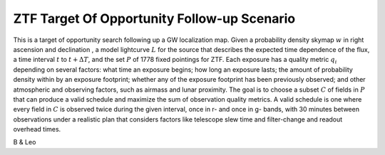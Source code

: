 ZTF Target Of Opportunity Follow-up Scenario
============================================

This is a target of opportunity search following up a GW localization map. 
Given a probability density skymap :math:`w` in right ascension and declination
, a model lightcurve :math:`L` for the source that describes the expected time
dependence of the flux, a time interval :math:`t` to :math:`t + \Delta T`, and
the set :math:`P` of 1778 fixed pointings for ZTF. Each exposure has a quality
metric :math:`q_i` depending on several factors: what time an exposure begins;
how long an exposure lasts; the amount of probability density within by an
exposure footprint; whether any of the exposure footprint has been previously
observed; and other atmospheric and observing factors, such as airmass and
lunar proximity. The goal is to choose a subset :math:`C` of fields in
:math:`P` that can produce a valid schedule and maximize the sum of observation
quality metrics. A valid schedule is one where every field in :math:`C` is
observed twice during the given interval, once in r- and once in g- bands,
with 30 minutes between observations under a realistic plan that considers
factors like telescope slew time and filter-change and readout overhead times.

B & Leo
